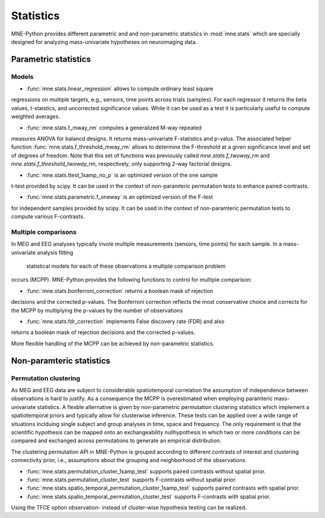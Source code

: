 ==========
Statistics
==========

MNE-Python provides different parametric and
and non-parametric statistics in :mod:`mne.stats` which are specially designed
for analyzing mass-univariate hypotheses on neuroimaging data.


Parametric statistics
---------------------

Models
^^^^^^

- :func:`mne.stats.linear_regression` allows to compute ordinary least square
regressions on multiple targets, e.g., sensors, time points across trials (samples).
For each regressor it returns the beta values, t-staistics, and uncorrected
significance values. While it can be used as a test it is particularly useful
to compute weighted averages.

- :func:`mne.stats.f_mway_rm` computes a generalized M-way repeated
measures ANOVA for balancd designs. It returns mass-univariate F-statistics
and p-valus. The associated helper function
:func:`mne.stats.f_threshold_mway_rm` allows to determine the F-threshold
at a given significance level and set of degrees of freedom. Note that
this set of functions was previously called `mne.stats.f_twoway_rm` and
`mne.stats.f_threshold_twoway_rm`, respectively, only supporting 2-way factorial designs.

- :func:`mne.stats.ttest_1samp_no_p` is an optimized version of the one sample
t-test provided by scipy. It can be used in the context of non-paramteric
permutation tests to enhance paired-contrasts.

- :func:`mne.stats.parametric.f_oneway` is an optimized version of the F-test
for independent samples provided by scipy.
It can be used in the context of non-paramteric permutation tests to
compute various F-contrasts.


Multiple comparisons
^^^^^^^^^^^^^^^^^^^^

In MEG and EEG analyses typically invole multiple measurements
(sensors, time points) for each sample. In a mass-univariate analysis fitting
 statistical models for each of these observations a multiple comparison problem
occurs (MCPP). MNE-Python provides the following functions to control for
multiple comparison:

- :func:`mne.stats.bonferroni_correction` returns a boolean mask of rejection
decisions and the corrected p-values. The Bonferroni correction reflects the most conservative choice
and corrects for the MCPP by multiplying the p-values by the number of observations

- :func:`mne.stats.fdr_correction` implements False discovery rate (FDR) and also
returns a boolean mask of rejection decisions and the corrected p-values.

More flexible handling of the MCPP can be achieved by non-parametric statistics.


Non-paramteric statistics
-------------------------

Permutation clustering
^^^^^^^^^^^^^^^^^^^^^^

As MEG and EEG data are subject to considerable spatiotemporal correlation
the assumption of independence between observations is hard to justify.
As a consequence the MCPP is overestimated when employing paramteric
mass-univariate statistics. A flexble alternative is given by non-parametric
permutation clustering statistics which implement a spatiotemporal priors
and typically allow for clusterwise inference.
These tests can be applied over a wide range of situations inclduing single subject and group analyses
in time, space and frequency. The only requirement is that the scientific hypothesis can be mapped
onto an exchangeability nullhypothesis in which two or more conditions can be compared and exchanged
across permutations to generate an empirical distribution.

The clustering permutation API in MNE-Python is grouped according to different contrasts of interest
and clustering connectivity prior, i.e., assumptions about the grouping and neighborhood of the observations.

- :func:`mne.stats.permutation_cluster_1samp_test` supports paired contrasts without spatial prior.

- :func:`mne.stats.permutation_cluster_test` supports F-contrasts without spatial prior.

- :func:`mne.stats.spatio_temporal_permutation_cluster_1samp_test` supports paired contrasts with spatial prior.

- :func:`mne.stats.spatio_temporal_permutation_cluster_test` supports F-contrasts with spatial prior.

Using the TFCE option observation- instead of cluster-wise hypothesis testing can be realized.
